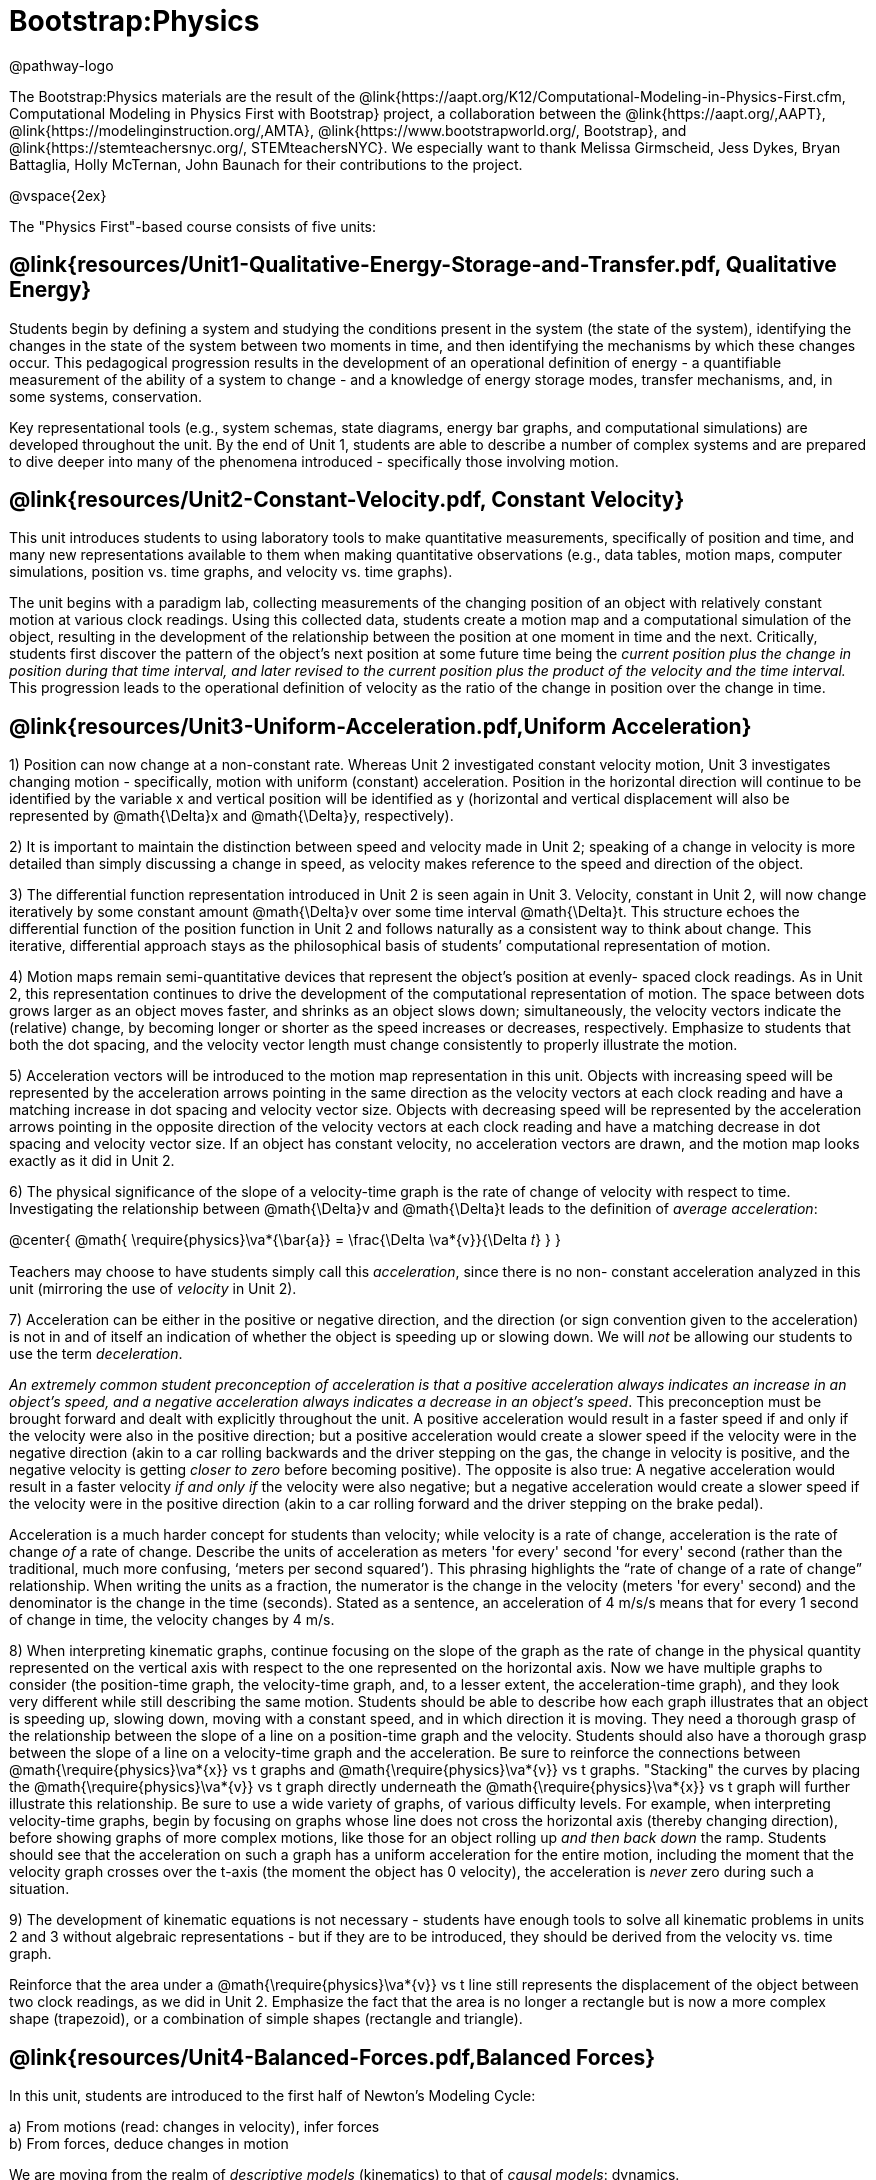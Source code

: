 = Bootstrap:Physics

@pathway-logo

The Bootstrap:Physics materials are the result of the @link{https://aapt.org/K12/Computational-Modeling-in-Physics-First.cfm, Computational Modeling in Physics First with Bootstrap} project, a collaboration between the @link{https://aapt.org/,AAPT}, @link{https://modelinginstruction.org/,AMTA}, @link{https://www.bootstrapworld.org/, Bootstrap}, and @link{https://stemteachersnyc.org/, STEMteachersNYC}. We especially want to thank Melissa Girmscheid, Jess Dykes, Bryan Battaglia, Holly McTernan, John Baunach for their contributions to the project.

@vspace{2ex}

The "Physics First"-based course consists of five units:

== @link{resources/Unit1-Qualitative-Energy-Storage-and-Transfer.pdf, Qualitative Energy}
Students begin by defining a system and studying the conditions present in the system (the state of the system), identifying the changes in the state of the system between two moments in time, and then identifying the mechanisms by which these changes occur. This pedagogical progression results in the development of an operational definition of energy - a quantifiable measurement of the ability of a system to change - and a knowledge of energy storage modes, transfer mechanisms, and, in some systems, conservation.

Key representational tools (e.g., system schemas, state diagrams, energy bar graphs, and computational simulations) are developed throughout the unit. By the end of Unit 1, students are able to describe a number of complex systems and are prepared to dive deeper into many of the phenomena introduced - specifically those involving motion.

== @link{resources/Unit2-Constant-Velocity.pdf, Constant Velocity}
This unit introduces students to using laboratory tools to make quantitative measurements, specifically of position and time, and many new representations available to them when making quantitative observations (e.g., data tables, motion maps, computer simulations, position vs. time graphs, and velocity vs. time graphs).

The unit begins with a paradigm lab, collecting measurements of the changing position of an object with relatively constant motion at various clock readings. Using this collected data, students create a motion map and a computational simulation of the object, resulting in the development of the relationship between the position at one moment in time and the next. Critically, students first discover the pattern of the object’s next position at some future time being the _current position plus the change in position during that time interval, and later revised to the current position plus the product of the velocity and the time interval._ This progression leads to the operational definition of velocity as the ratio of the change in position over the change in time.

== @link{resources/Unit3-Uniform-Acceleration.pdf,Uniform Acceleration}

1) Position can now change at a non-constant rate. Whereas Unit 2 investigated constant velocity motion, Unit 3 investigates changing motion - specifically, motion with uniform (constant) acceleration. Position in the horizontal direction will continue to be identified by the variable x and vertical position will be identified as y (horizontal and vertical displacement will also be represented by @math{\Delta}x and @math{\Delta}y, respectively).

2) It is important to maintain the distinction between speed and velocity made in Unit 2; speaking of a change in velocity is more detailed than simply discussing a change in speed, as velocity makes reference to the speed and direction of the object.

3) The differential function representation introduced in Unit 2 is seen again in Unit 3. Velocity, constant in Unit 2, will now change iteratively by some constant amount @math{\Delta}v over some time interval @math{\Delta}t. This structure echoes the differential function of the position function in Unit 2 and follows naturally as a consistent way to think about change. This iterative, differential approach stays as the philosophical basis of students’ computational representation of motion.

4) Motion maps remain semi-quantitative devices that represent the object’s position at evenly- spaced clock readings. As in Unit 2, this representation continues to drive the development of the computational representation of motion. The space between dots grows larger as an object moves faster, and shrinks as an object slows down; simultaneously, the velocity vectors indicate the (relative) change, by becoming longer or shorter as the speed increases or decreases, respectively. Emphasize to students that both the dot spacing, and the velocity vector length must change consistently to properly illustrate the motion.

5) Acceleration vectors will be introduced to the motion map representation in this unit. Objects with increasing speed will be represented by the acceleration arrows pointing in the same direction as the velocity vectors at each clock reading and have a matching increase in dot spacing and velocity vector size. Objects with decreasing speed will be represented by the acceleration arrows pointing in the opposite direction of the velocity vectors at each clock reading and have a matching decrease in dot spacing and velocity vector size. If an object has constant velocity, no acceleration vectors are drawn, and the motion map looks exactly as it did in Unit 2.

6) The physical significance of the slope of a velocity-time graph is the rate of change of velocity with respect to time. Investigating the relationship between @math{\Delta}v and @math{\Delta}t leads to the definition of _average acceleration_:


@center{
  @math{
    \require{physics}\va*{\bar{a}} = \frac{\Delta \va*{v}}{\Delta 𝑡}
  }
}

Teachers may choose to have students simply call this _acceleration_, since there is no non- constant acceleration analyzed in this unit (mirroring the use of _velocity_ in Unit 2).

7) Acceleration can be either in the positive or negative direction, and the direction (or sign convention given to the acceleration) is not in and of itself an indication of whether the object is speeding up or slowing down. We will _not_ be allowing our students to use the term _deceleration_.

_An extremely common student preconception of acceleration is that a positive acceleration [underline]#always# indicates an increase in an object’s speed, and a negative acceleration [underline]#always# indicates a decrease in an object’s speed_. This preconception must be brought forward and dealt with explicitly throughout the unit. A positive acceleration would result in a faster speed if and only if the velocity were also in the positive direction; but a positive acceleration would create a slower speed if the velocity were in the negative direction (akin to a car rolling backwards and the driver stepping on the gas, the change in velocity is positive, and the negative velocity is getting _closer to zero_ before becoming positive). The opposite is also true: A negative acceleration would result in a faster velocity _if and only if_ the velocity were also negative; but a negative acceleration would create a slower speed if the velocity were in the positive direction (akin to a car rolling forward and the driver stepping on the brake pedal).

Acceleration is a much harder concept for students than velocity; while velocity is a rate of change, acceleration is the rate of change _of_ a rate of change. Describe the units of acceleration as meters 'for every' second 'for every' second (rather than the traditional, much more confusing, ‘meters per second squared’). This phrasing highlights the “rate of change of a rate of change” relationship. When writing the units as a fraction, the numerator is the change in the velocity (meters 'for every' second) and the denominator is the change in the time (seconds). Stated as a sentence, an acceleration of 4 m/s/s means that for every 1 second of change in time, the velocity changes by 4 m/s.

8) When interpreting kinematic graphs, continue focusing on the slope of the graph as the rate of change in the physical quantity represented on the vertical axis with respect to the one represented on the horizontal axis. Now we have multiple graphs to consider (the position-time graph, the velocity-time graph, and, to a lesser extent, the acceleration-time graph), and they look very different while still describing the same motion. Students should be able to describe how each graph illustrates that an object is speeding up, slowing down, moving with a constant speed, and in which direction it is moving.
They need a thorough grasp of the relationship between the slope of a line on a position-time graph and the velocity. Students should also have a thorough grasp between the slope of a line on a velocity-time graph and the acceleration. Be sure to reinforce the connections between @math{\require{physics}\va*{x}} vs t graphs and @math{\require{physics}\va*{v}} vs t graphs. "Stacking" the curves by placing the @math{\require{physics}\va*{v}} vs t graph directly underneath the @math{\require{physics}\va*{x}} vs t graph will further illustrate this relationship.
Be sure to use a wide variety of graphs, of various difficulty levels. For example, when interpreting velocity-time graphs, begin by focusing on graphs whose line does not cross the horizontal axis (thereby changing direction), before showing graphs of more complex motions, like those for an object rolling up _and then back down_ the ramp. Students should see that the acceleration on such a graph has a uniform acceleration for the entire motion, including the moment that the velocity graph crosses over the t-axis (the moment the object has 0 velocity), the acceleration is _never_ zero during such a situation.

9) The development of kinematic equations is not necessary - students have enough tools to solve all kinematic problems in units 2 and 3 without algebraic representations - but if they are to be introduced, they should be derived from the velocity vs. time graph.

Reinforce that the area under a @math{\require{physics}\va*{v}} vs t line still represents the displacement of the object between two clock readings, as we did in Unit 2. Emphasize the fact that the area is no longer a rectangle but is now a more complex shape (trapezoid), or a combination of simple shapes (rectangle and triangle).


== @link{resources/Unit4-Balanced-Forces.pdf,Balanced Forces}

In this unit, students are introduced to the first half of Newton's Modeling Cycle:

a) From motions (read: changes in velocity), infer forces +
b) From forces, deduce changes in motion

We are moving from the realm of _descriptive models_ (kinematics) to that of _causal models_: dynamics.

It is essential for students to recognize that a system with constant velocity differs from one with non-constant velocity, and that only _changes_ in velocity require an interaction between an agent and an object. We define this interaction as the concept of _force_. After the broom ball pre-exploration, students will get the sense that force is required to change the motion of an object. This is reinforced by Activities 2 and 3, and one can use worksheets 2 and 3 as an opportunity to apply the force concept in a _qualitative_ way. It is important to carefully treat how to go about drawing force diagrams in which one represents the object as a point particle. In this unit, we will introduce the concept of the identification of systems and will do so by drawing dotted lines around the system being studied to help students distinguish between the object/system and the agent(s) that affects its motion. Significant attention will also be paid to identifying forces based on the type of interaction, the system, and agents involved in the interaction. This care in building the idea of a _force as an interaction_ will pay large dividends when Newton’s Third Law is introduced in Activity 4.

Some students may notice the connection between the magnitude of the acceleration of a freely falling object (end of unit 3) and the gravitational field strength. Postpone discussion of this connection until Unit 5 (Unbalanced Forces) in which we will quantify the relationship between force, mass, and acceleration. This way students are more likely to understand the g in the Fg = mg equation as the _gravitational field strength_ (desirable) as opposed to the quite different concept of the _acceleration due to gravity_, whose magnitude just happens to be the same.

Students will practice drawing simple force diagrams which require no vector components, and using those diagrams, the equation for equilibrium (@math{\require{physics} \Sigma\va*{F} = 0}), and @math{F_g = mg} to write the equations that will allow them to solve for unknown forces.

This unit will also introduce a method for determining the expressions for both static and kinetic friction. We will determine that friction is a function of the force between the surface and the object moving across it, but not the area of the contact, and that there are dramatic differences between the static case and the kinetic case.

When students have gained confidence representing forces and their effects on system motion without the use of vector components then further mathematical treatments can be considered. In this introductory course, we choose not to decompose force vectors using trigonometry. However, it is important to expose students to qualitative analyses of such problems, as not all forces act parallel to the coordinate axes. Additional treatments are offered as supplemental resources for this unit.


== @link{resources/Unit5-More-About-Forces.pdf,More about Forces}

In this unit, we build on the understanding of Newton’s 1st Law developed in Unit 4 to include the motion of an object experiencing unbalanced forces. In Unit 4, we had developed the idea that _constant velocity_ is the result of _balanced forces_ (@math{\Sigma F = 0}), and _*non*-constant velocity_ is the result of _*un*-balanced_ forces (@math{\require{physics} \Sigma\va*{F} ≠ 0}). In this unit we will develop a more robust expression, that can explain both the balanced and the unbalanced force situation for both constant and non-constant acceleration, culminating in the commonly used equation @math{\require{physics} \Sigma\va*{F} = 𝑚\va*{a}} to model Newton’s 2nd Law.

We will model air resistance as well, such that students can use Pyret to model a realistic situation involving that interaction. Through a lab investigation, students will come to recognize that air resistance is a function of the speed of the object moving through the air. Students will have the opportunity to simulate a situation involving air resistance to deepen their understanding.

Conditionals will be used to simulate motion as a piecewise function, allowing for a much larger subset of forces, behaviors and phenomena to be simulated. Students will create more realistic motion by controlling the conditions under which objects move.

== Teaching Remotely?
If you're teaching remotely, we've assembled an @link{../../ImplementationNotes.shtml, Implementation Notes} page that makes specific recommendations for in-person v. remote instruction.
